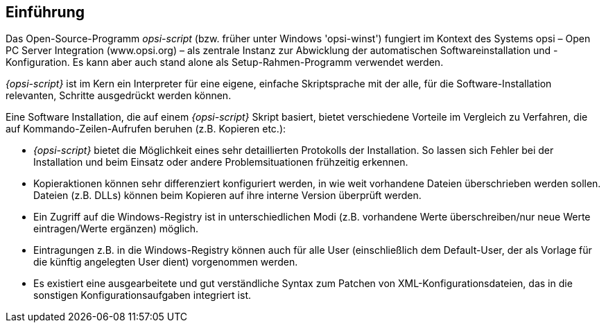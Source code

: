 [[opsi-script-introduction]]
== Einführung
Das Open-Source-Programm _opsi-script_ (bzw. früher unter Windows 'opsi-winst') fungiert im Kontext des Systems opsi – Open PC Server Integration (www.opsi.org) – als zentrale Instanz zur Abwicklung der automatischen Softwareinstallation und -Konfiguration. Es kann aber auch stand alone als Setup-Rahmen-Programm verwendet werden.

_{opsi-script}_ ist im Kern ein Interpreter für eine eigene, einfache Skriptsprache mit der alle, für die Software-Installation relevanten, Schritte ausgedrückt werden können.

Eine Software Installation, die auf einem _{opsi-script}_ Skript basiert, bietet verschiedene Vorteile im Vergleich zu Verfahren, die auf Kommando-Zeilen-Aufrufen beruhen (z.B. Kopieren etc.):

* _{opsi-script}_ bietet die Möglichkeit eines sehr detaillierten Protokolls der Installation. So lassen sich Fehler bei der Installation und beim Einsatz oder andere Problemsituationen frühzeitig erkennen.

* Kopieraktionen können sehr differenziert konfiguriert werden, in wie weit vorhandene Dateien überschrieben werden sollen.
Dateien (z.B. DLLs) können beim Kopieren auf ihre interne Version überprüft werden.

* Ein Zugriff auf die Windows-Registry ist in unterschiedlichen Modi (z.B. vorhandene Werte überschreiben/nur neue Werte eintragen/Werte ergänzen) möglich.

* Eintragungen z.B. in die Windows-Registry können auch für alle User (einschließlich dem Default-User, der als Vorlage für die künftig angelegten User dient) vorgenommen werden.

* Es existiert eine ausgearbeitete und gut verständliche Syntax zum Patchen von XML-Konfigurationsdateien, das in die sonstigen Konfigurationsaufgaben integriert ist.
